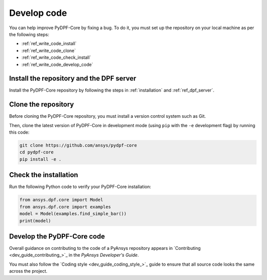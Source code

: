 .. _ref_write_code:

============
Develop code
============

You can help improve PyDPF-Core by fixing a bug. To do it, you must set up the repository
on your local machine as per the following steps:

- :ref:`ref_write_code_install`
- :ref:`ref_write_code_clone`
- :ref:`ref_write_code_check_install`
- :ref:`ref_write_code_develop_code`

.. _ref_write_code_install:

Install the repository and the DPF server
-----------------------------------------

Install the PyDPF-Core repository by following the steps in :ref:`installation` and :ref:`ref_dpf_server`.

.. _ref_write_code_clone:

Clone the repository
--------------------

Before cloning the PyDPF-Core repository, you must install a version control system such as Git.

Then, clone the latest version of PyDPF-Core in development mode (using ``pip`` with the ``-e``
development flag) by running this code:

.. code::

    git clone https://github.com/ansys/pydpf-core
    cd pydpf-core
    pip install -e .

.. _ref_write_code_check_install:

Check the installation
----------------------

Run the following Python code to verify your PyDPF-Core installation:

.. code::

   from ansys.dpf.core import Model
   from ansys.dpf.core import examples
   model = Model(examples.find_simple_bar())
   print(model)

.. _ref_write_code_develop_code:

Develop the PyDPF-Core code
---------------------------

Overall guidance on contributing to the code of a PyAnsys repository appears in
`Contributing <dev_guide_contributing_>`_ in the *PyAnsys Developer's Guide*.

You must also follow the `Coding style <dev_guide_coding_style_>`_ guide to ensure
that all source code looks the same across the project.